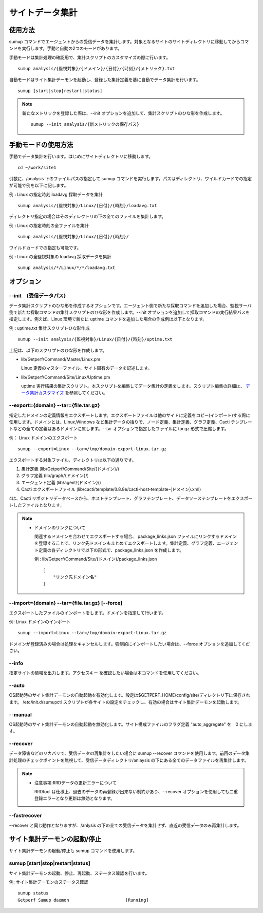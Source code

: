 サイトデータ集計
================

使用方法
--------

sumup コマンドでエージェントからの受信データを集計します。対象となるサイトのサイトディレクトリに移動してからコマンドを実行します。手動と自動の2つのモードがあります。

手動モードは集計処理の確認用で、集計スクリプトのカスタマイズの際に行います。

::

    sumup analysis/{監視対象}/{ドメイン}/{日付}/{時刻}/{メトリック}.txt

自動モードはサイト集計デーモンを起動し、登録した集計定義を基に自動でデータ集計を行います。

::

    sumup [start|stop|restart|status]

.. note::

    新たなメトリックを登録した際は、--init オプションを追加して、集計スクリプトのひな形を作成します。

    ::

        sumup --init analysis/{新メトリックの保存パス}

手動モードの使用方法
----------------------

手動でデータ集計を行います。はじめにサイトディレクトリに移動します。

::

    cd ~/work/site1

引数に、/analysis 下のファイルパスの指定して sumup コマンドを実行します。パスはディレクトリ、ワイルドカードでの指定が可能で例を以下に記します。

例 : Linux の指定時刻 loadavg 採取データを集計

::

    sumup analysis/{監視対象}/Linux/{日付}/{時刻}/loadavg.txt

ディレクトリ指定の場合はそのディレクトリの下の全てのファイルを集計します。

例 : Linux の指定時刻の全ファイルを集計

::

    sumup analysis/{監視対象}/Linux/{日付}/{時刻}/

ワイルドカードでの指定も可能です。

例 : Linux の全監視対象の loadavg 採取データを集計

::

    sumup analysis/*/Linux/*/*/loadavg.txt

オプション
----------

--init　{受信データパス}
~~~~~~~~~~~~~~~~~~~~~~~~

データ集計スクリプトのひな形を作成するオプションです。エージェント側で新たな採取コマンドを追加した場合、監視サーバ側で新たな採取コマンドの集計スクリプトのひな形を作成します。--init オプションを追加して採取コマンドの実行結果パスを指定します。例えば、Linux 環境で新たに uptime コマンドを追加した場合の作成例は以下となります。

例 : uptime.txt 集計スクリプトひな形作成

::

    sumup --init analysis/{監視対象}/Linux/{日付}/{時刻}/uptime.txt

上記は、以下のスクリプトのひな形を作成します。

* lib/Getperf/Command/Master/Linux.pm

  Linux 定義のマスターファイル。サイト固有のデータを記述します。

* lib/Getperf/Command/Site/Linux/Uptime.pm

  uptime 実行結果の集計スクリプト。本スクリプトを編集してデータ集計の定義をします。スクリプト編集の詳細は、 `データ集計カスタマイズ <../06_CustomizeDataCollection/01_GettingStarted.html>`_ を参照してください。

--export={domain} --tar={file.tar.gz}
~~~~~~~~~~~~~~~~~~~~~~~~~~~~~~~~~~~~~

指定したドメインの定義情報をエクスポートします。エクスポートファイルは他のサイトに定義をコピー(インポート)する際に使用します。ドメインとは、Linux,Windows など集計データの括りで、ノード定義、集計定義、グラフ定義、Cacti テンプレートなどの全ての定義はあるドメインに属します。--tar オプションで指定したファイルに
tar.gz 形式で圧縮します。

例： Linux ドメインのエクスポート

::

    sumup --export=Linux --tar=/tmp/domain-export-linux.tar.gz

エクスポートする対象ファイル、ディレクトリは以下の通りです。

1. 集計定義 (lib/Getperf/Command/Site/{ドメイン}/)
2. グラフ定義 (lib/graph/{ドメイン}/)
3. エージェント定義 (lib/agent/{ドメイン}/)
4. Cacti エクスポートファイル
   (lib/cacti/template/0.8.8e/cacti-host-template-{ドメイン}.xml)

4は、Cacti リポジトリデータベースから、ホストテンプレート、グラフテンプレート、データソーステンプレートをエクスポートしたファイルとなります。

.. note::

  * ドメインのリンクについて

    関連するドメインを合わせてエクスポートする場合、 package_links.json ファイルにリンクするドメインを登録することで、リンク先ドメインもまとめてエクスポートします。集計定義、グラフ定義、エージェント定義の各ディレクトリで以下の形式で、package_links.json を作成します。

    例 : lib/Getperf/Command/Site/{ドメイン}/package_links.json

    ::

      [
          "リンク先ドメイン名"
      ]

--import={domain} --tar={file.tar.gz} [--force]
~~~~~~~~~~~~~~~~~~~~~~~~~~~~~~~~~~~~~~~~~~~~~~~

エクスポートしたファイルのインポートをします。ドメインを指定して行います。

例: Linux ドメインのインポート

::

    sumup --import=Linux --tar=/tmp/domain-export-linux.tar.gz

ドメインが登録済みの場合は処理をキャンセルします。強制的にインポートしたい場合は、--force オプションを追加してください。

--info
~~~~~~

指定サイトの情報を出力します。アクセスキー を確認したい場合は本コマンドを使用してください。

--auto
~~~~~~

OS起動時のサイト集計デーモンの自動起動を有効化します。設定は$GETPERF_HOME/config/site/ディレクトリ下に保存されます。 /etc/init.d/sumupctl
スクリプトが各サイトの設定をチェックし、有効の場合はサイト集計デーモンを起動します。

--manual
~~~~~~~~

OS起動時のサイト集計デーモンの自動起動を無効化します。サイト構成ファイルのフラグ定義 "auto_aggregate" を　0 にします。

--recover
~~~~~~~~~

データ障害などのリカバリで、受信データの再集計をしたい場合に sumup --recover コマンドを使用します。前回のデータ集計処理のチェックポイントを無視して、受信データディレクトリ/anlaysis の下にある全てのデータファイルを再集計します。

.. note::

    * 注意事項:RRDデータの更新エラーについて

      RRDtool は仕様上、過去のデータの再登録が出来ない制約があり、--recover オプションを使用しても二重登録エラーとなり更新は無効となります。

--fastrecover
~~~~~~~~~~~~~

--recover と同じ動作となりますが、/anlysis の下の全ての受信データを集計せず、直近の受信データのみ再集計します。

サイト集計デーモンの起動/停止
-----------------------------

サイト集計デーモンの起動/停止も sumup コマンドを使用します。

sumup [start\|stop\|restart\|status]
~~~~~~~~~~~~~~~~~~~~~~~~~~~~~~~~~~~~

サイト集計デーモンの起動、停止、再起動、ステータス確認を行います。

例: サイト集計デーモンのステータス確認

::

    sumup status
    Getperf Sumup daemon                      [Running]

